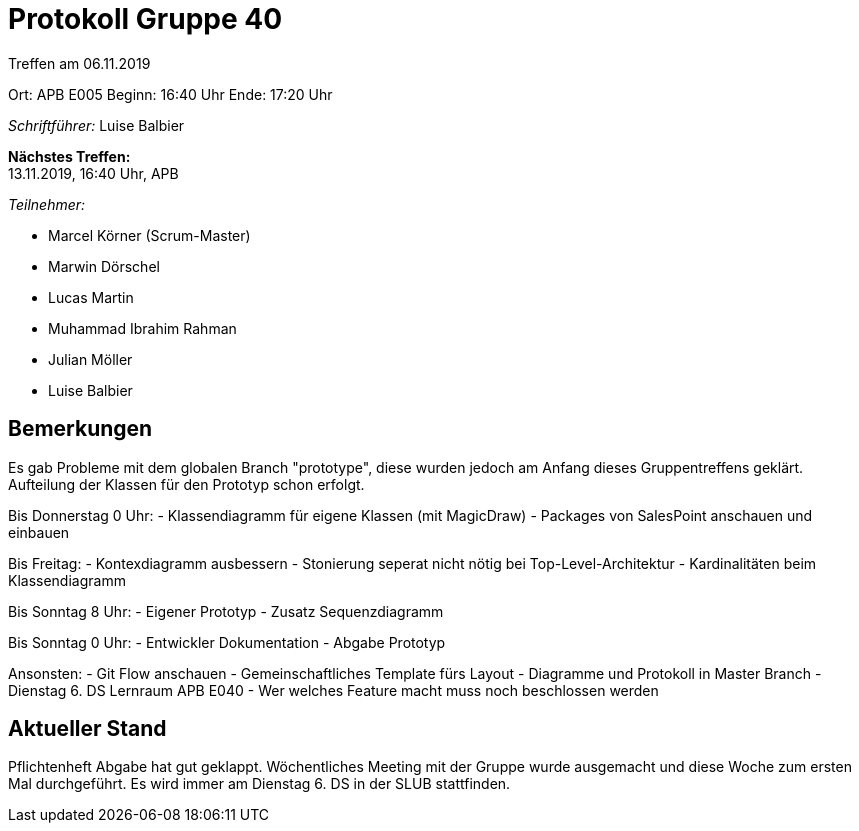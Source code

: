 = Protokoll Gruppe 40

Treffen am 06.11.2019

Ort:      APB E005
Beginn:   16:40 Uhr
Ende:     17:20 Uhr

__Schriftführer:__ Luise Balbier

*Nächstes Treffen:* +
13.11.2019, 16:40 Uhr, APB

__Teilnehmer:__

- Marcel Körner (Scrum-Master)
- Marwin Dörschel
- Lucas Martin
- Muhammad Ibrahim Rahman
- Julian Möller
- Luise Balbier

== Bemerkungen
Es gab Probleme mit dem globalen Branch "prototype", diese wurden jedoch am Anfang dieses Gruppentreffens geklärt.
Aufteilung der Klassen für den Prototyp schon erfolgt.

Bis Donnerstag 0 Uhr:
	- Klassendiagramm für eigene Klassen (mit MagicDraw)
	- Packages von SalesPoint anschauen und einbauen

Bis Freitag:
	- Kontexdiagramm ausbessern
	- Stonierung seperat nicht nötig bei Top-Level-Architektur
	- Kardinalitäten beim Klassendiagramm

Bis Sonntag 8 Uhr: 
	- Eigener Prototyp
	- Zusatz Sequenzdiagramm

Bis Sonntag 0 Uhr:
	- Entwickler Dokumentation
	- Abgabe Prototyp
	
Ansonsten:
	- Git Flow anschauen
	- Gemeinschaftliches Template fürs Layout
	- Diagramme und Protokoll in Master Branch
	- Dienstag 6. DS Lernraum APB E040
	- Wer welches Feature macht muss noch beschlossen werden

== Aktueller Stand
Pflichtenheft Abgabe hat gut geklappt. 
Wöchentliches Meeting mit der Gruppe wurde ausgemacht und diese Woche zum ersten Mal durchgeführt. Es wird immer am Dienstag 6. DS in der SLUB stattfinden.
